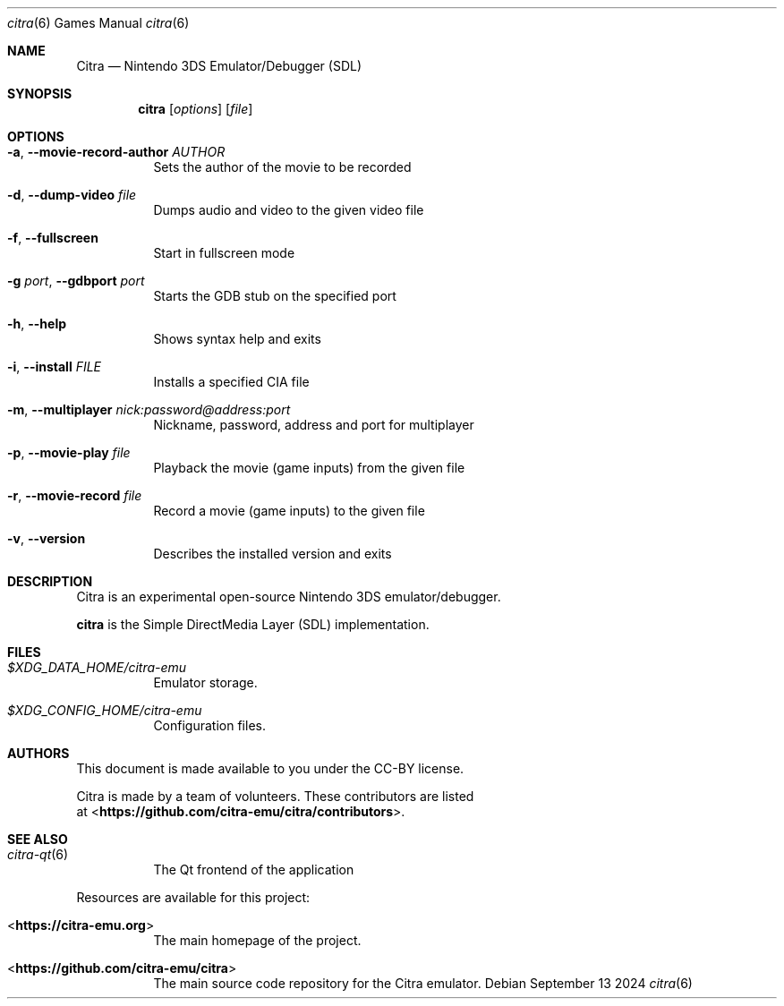 .Dd September 13 2024
.Dt citra 6
.Os
.Sh NAME
.Nm Citra
.Nd Nintendo 3DS Emulator/Debugger (SDL)
.Sh SYNOPSIS
.Nm citra
.Op Ar options
.Op Ar file
.Sh OPTIONS
.Bl -tag -width Ds
.It Fl a , Fl Fl movie-record-author Ar AUTHOR
Sets the author of the movie to be recorded
.It Fl d , Fl Fl dump-video Ar file
Dumps audio and video to the given video file
.It Fl f , Fl Fl fullscreen
Start in fullscreen mode
.It Fl g Ar port , Fl Fl gdbport Ar port
Starts the GDB stub on the specified port
.It Fl h , Fl Fl help
Shows syntax help and exits
.It Fl i , Fl Fl install Ar FILE
Installs a specified CIA file
.It Fl m , Fl Fl multiplayer Ar nick:password@address:port
Nickname, password, address and port for multiplayer
.It Fl p , Fl Fl movie-play Ar file
Playback the movie (game inputs) from the given file
.It Fl r , Fl Fl movie-record Ar file
Record a movie (game inputs) to the given file
.It Fl v , Fl Fl version
Describes the installed version and exits
.Sh DESCRIPTION
Citra is an experimental open-source Nintendo 3DS emulator/debugger.
.Pp
.Nm citra
is the Simple DirectMedia Layer (SDL) implementation.
.Sh FILES
.Bl -tag -width Ds
.It Pa $XDG_DATA_HOME/citra-emu
Emulator storage.
.It Pa $XDG_CONFIG_HOME/citra-emu
Configuration files.
.El
.Sh AUTHORS
This document is made available to you under the CC-BY license.
.Pp
Citra is made by a team of volunteers. These contributors are listed
 at <\fBhttps://github.com/citra-emu/citra/contributors\fR>.
.Pp
.Sh SEE ALSO
.Bl -tag -width Ds
.It Xr citra-qt 6
The Qt frontend of the application
.El
.Pp
Resources are available for this project:
.Bl -tag -width Ds
.It <\fBhttps://citra-emu.org\fR>
The main homepage of the project.
.It <\fBhttps://github.com/citra-emu/citra\fR>
The main source code repository for the Citra emulator.
.Pp
